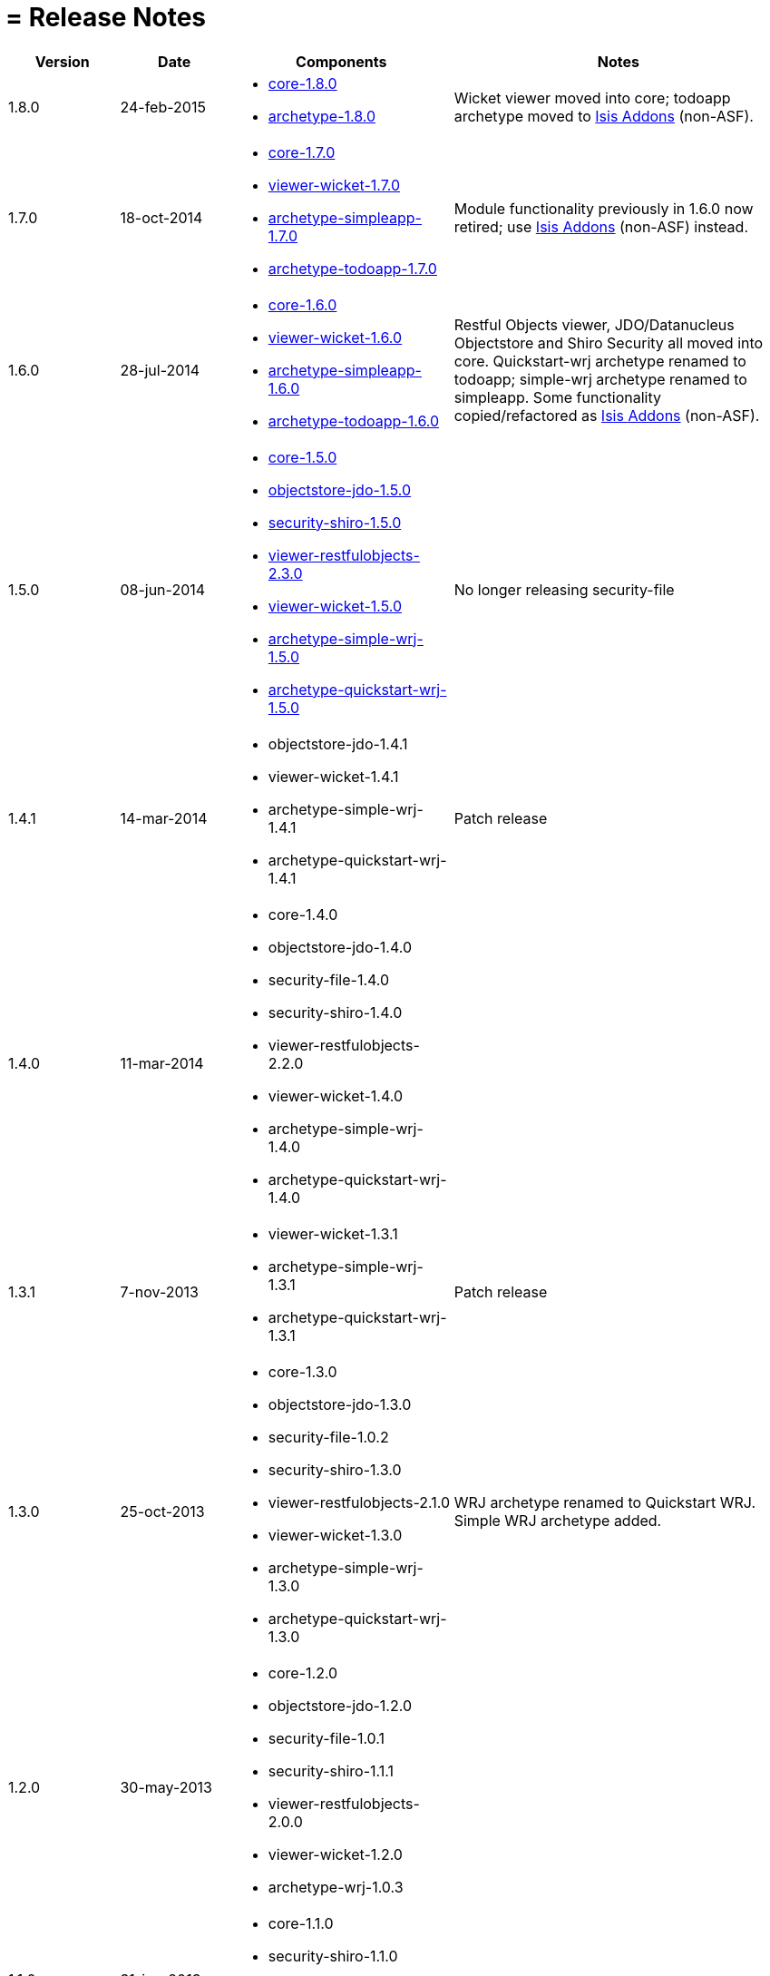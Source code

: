 [[_ug_appendices_release-notes]]
= = Release Notes
:Notice: Licensed to the Apache Software Foundation (ASF) under one or more contributor license agreements. See the NOTICE file distributed with this work for additional information regarding copyright ownership. The ASF licenses this file to you under the Apache License, Version 2.0 (the "License"); you may not use this file except in compliance with the License. You may obtain a copy of the License at. http://www.apache.org/licenses/LICENSE-2.0 . Unless required by applicable law or agreed to in writing, software distributed under the License is distributed on an "AS IS" BASIS, WITHOUT WARRANTIES OR  CONDITIONS OF ANY KIND, either express or implied. See the License for the specific language governing permissions and limitations under the License.
:_basedir: ../
:_imagesdir: images/

[cols="1,1,2a,3a"]
|===
| Version | Date | Components | Notes

| 1.8.0
| 24-feb-2015
| * link:https://issues.apache.org/jira/secure/ReleaseNote.jspa?projectId=12311171&version=12328845[core-1.8.0]
* link:https://issues.apache.org/jira/secure/ReleaseNote.jspa?projectId=12311171&version=12328847[archetype-1.8.0]
| Wicket viewer moved into core; todoapp archetype moved to http://isisaddons.org[Isis Addons] (non-ASF).

| 1.7.0
| 18-oct-2014
| * link:https://issues.apache.org/jira/secure/ReleaseNote.jspa?projectId=12311171&version=12326453[core-1.7.0]
* link:https://issues.apache.org/jira/secure/ReleaseNote.jspa?projectId=12311171&version=12326460[viewer-wicket-1.7.0]
* link:https://issues.apache.org/jira/secure/ReleaseNote.jspa?projectId=12311171&version=12327441[archetype-simpleapp-1.7.0]
* link:https://issues.apache.org/jira/secure/ReleaseNote.jspa?projectId=12311171&version=12327440[archetype-todoapp-1.7.0]
| Module functionality previously in 1.6.0 now retired; use http://isisaddons.org[Isis Addons] (non-ASF) instead.

| 1.6.0
| 28-jul-2014
| * link:https://issues.apache.org/jira/secure/ReleaseNote.jspa?projectId=12311171&version=12325314[core-1.6.0]
* link:https://issues.apache.org/jira/secure/ReleaseNote.jspa?projectId=12311171&version=12325318[viewer-wicket-1.6.0]
* link:https://issues.apache.org/jira/secure/ReleaseNote.jspa?projectId=12311171&version=12326462[archetype-simpleapp-1.6.0]
* link:https://issues.apache.org/jira/secure/ReleaseNote.jspa?projectId=12311171&version=12326461[archetype-todoapp-1.6.0]
| Restful Objects viewer, JDO/Datanucleus Objectstore and Shiro Security all moved into core.  Quickstart-wrj archetype renamed to todoapp; simple-wrj archetype renamed to simpleapp.  Some functionality copied/refactored as http://isisaddons.org[Isis Addons] (non-ASF).

| 1.5.0
| 08-jun-2014
| * link:https://issues.apache.org/jira/secure/ReleaseNote.jspa?projectId=12311171&version=12326524[core-1.5.0]
* link:https://issues.apache.org/jira/secure/ReleaseNote.jspa?projectId=12311171&version=12326525[objectstore-jdo-1.5.0]
* link:https://issues.apache.org/jira/secure/ReleaseNote.jspa?projectId=12311171&version=12326529[security-shiro-1.5.0]
* link:https://issues.apache.org/jira/secure/ReleaseNote.jspa?projectId=12311171&version=12326947[viewer-restfulobjects-2.3.0]
* link:https://issues.apache.org/jira/secure/ReleaseNote.jspa?projectId=12311171&version=12326526[viewer-wicket-1.5.0]
* link:https://issues.apache.org/jira/secure/ReleaseNote.jspa?projectId=12311171&version=12326528[archetype-simple-wrj-1.5.0]
* link:https://issues.apache.org/jira/secure/ReleaseNote.jspa?projectId=12311171&version=12326527[archetype-quickstart-wrj-1.5.0]
| No longer releasing security-file

| 1.4.1
| 14-mar-2014
| * objectstore-jdo-1.4.1
* viewer-wicket-1.4.1
* archetype-simple-wrj-1.4.1
* archetype-quickstart-wrj-1.4.1
| Patch release

| 1.4.0
| 11-mar-2014
| * core-1.4.0
* objectstore-jdo-1.4.0
* security-file-1.4.0
* security-shiro-1.4.0
* viewer-restfulobjects-2.2.0
* viewer-wicket-1.4.0
* archetype-simple-wrj-1.4.0
* archetype-quickstart-wrj-1.4.0
|

| 1.3.1
| 7-nov-2013
| * viewer-wicket-1.3.1
* archetype-simple-wrj-1.3.1
* archetype-quickstart-wrj-1.3.1
| Patch release

| 1.3.0
| 25-oct-2013
| * core-1.3.0
* objectstore-jdo-1.3.0
* security-file-1.0.2
* security-shiro-1.3.0
* viewer-restfulobjects-2.1.0
* viewer-wicket-1.3.0
* archetype-simple-wrj-1.3.0
* archetype-quickstart-wrj-1.3.0
| WRJ archetype renamed to Quickstart WRJ.  Simple WRJ archetype added.

| 1.2.0
| 30-may-2013
| * core-1.2.0
* objectstore-jdo-1.2.0
* security-file-1.0.1
* security-shiro-1.1.1
* viewer-restfulobjects-2.0.0
* viewer-wicket-1.2.0
* archetype-wrj-1.0.3
|

| 1.1.0
| 31-jan-2013
|* core-1.1.0
* security-shiro-1.1.0
* viewer-wicket-1.1.0
* archetype-wrj-1.0.2
|

| 1.0.1
| 10-jan-2013
| * security-shiro-1.0.0
* archetype-wrj-1.0.1
| Combining RestfulObjects and Wicket viewers into a single webapp, along with Shiro security

| 1.0.0
| 24-dec-2012
|* core-1.0.0
* security-file-1.0.0
* viewer-wicket-1.0.0
* viewer-restfulobjects-1.0.0
* archetype-wrj-1.0.0
| First release having graduated

| 0.2.0-incubating
| 20-feb-2012
| * 0.2.0-incubating
|

| 0.1.2-incubating
| 13-jul-2011
| * 0.1.2-incubating
| First release in the ASF incubator
|===

